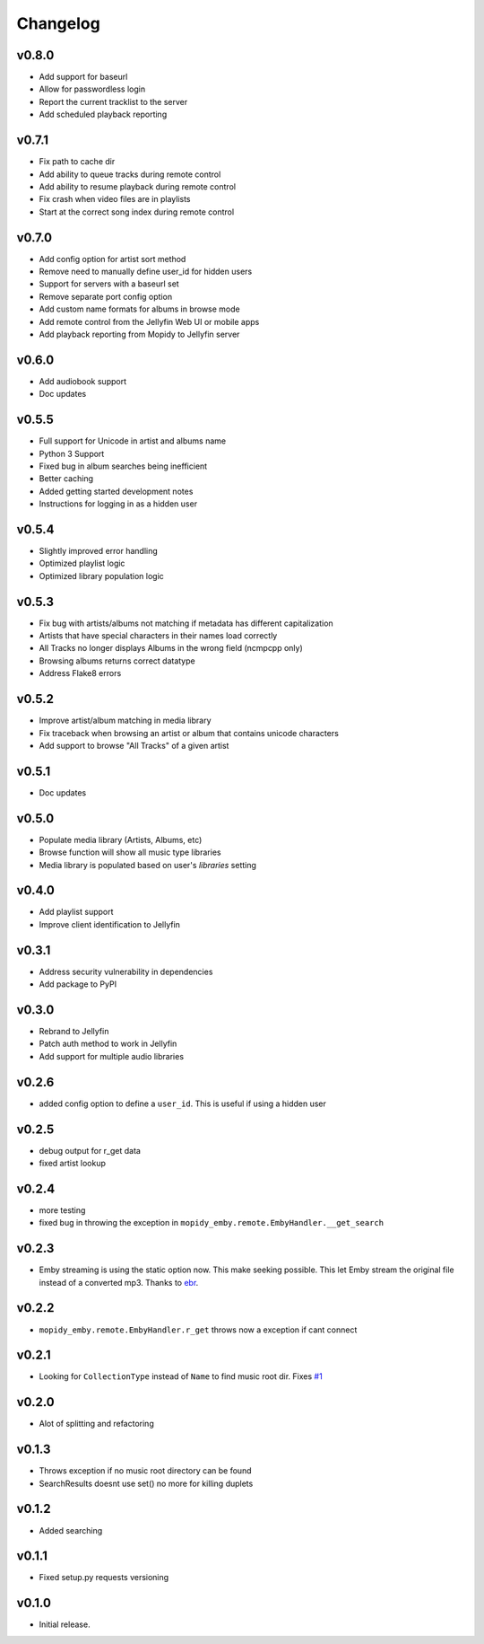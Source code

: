 Changelog
=========

v0.8.0
---------------------------------------

- Add support for baseurl
- Allow for passwordless login
- Report the current tracklist to the server
- Add scheduled playback reporting

v0.7.1
---------------------------------------

- Fix path to cache dir
- Add ability to queue tracks during remote control
- Add ability to resume playback during remote control
- Fix crash when video files are in playlists
- Start at the correct song index during remote control

v0.7.0
---------------------------------------

- Add config option for artist sort method
- Remove need to manually define user_id for hidden users
- Support for servers with a baseurl set
- Remove separate port config option
- Add custom name formats for albums in browse mode
- Add remote control from the Jellyfin Web UI or mobile apps
- Add playback reporting from Mopidy to Jellyfin server


v0.6.0
---------------------------------------

- Add audiobook support
- Doc updates

v0.5.5
---------------------------------------

- Full support for Unicode in artist and albums name
- Python 3 Support
- Fixed bug in album searches being inefficient
- Better caching
- Added getting started development notes
- Instructions for logging in as a hidden user

v0.5.4
---------------------------------------

- Slightly improved error handling
- Optimized playlist logic
- Optimized library population logic

v0.5.3
---------------------------------------

- Fix bug with artists/albums not matching if metadata has different capitalization
- Artists that have special characters in their names load correctly
- All Tracks no longer displays Albums in the wrong field (ncmpcpp only)
- Browsing albums returns correct datatype
- Address Flake8 errors

v0.5.2
---------------------------------------

- Improve artist/album matching in media library
- Fix traceback when browsing an artist or album that contains unicode characters
- Add support to browse "All Tracks" of a given artist

v0.5.1
---------------------------------------

- Doc updates

v0.5.0
---------------------------------------

- Populate media library (Artists, Albums, etc)
- Browse function will show all music type libraries
- Media library is populated based on user's `libraries` setting

v0.4.0
---------------------------------------

- Add playlist support
- Improve client identification to Jellyfin

v0.3.1
---------------------------------------

- Address security vulnerability in dependencies
- Add package to PyPI

v0.3.0
---------------------------------------

- Rebrand to Jellyfin
- Patch auth method to work in Jellyfin
- Add support for multiple audio libraries

v0.2.6
---------------------------------------

- added config option to define a ``user_id``. This is useful if using a hidden user

v0.2.5
---------------------------------------

- debug output for r_get data
- fixed artist lookup

v0.2.4
---------------------------------------

- more testing
- fixed bug in throwing the exception in ``mopidy_emby.remote.EmbyHandler.__get_search``

v0.2.3
---------------------------------------

- Emby streaming is using the static option now. This make seeking possible. This let Emby stream the original file instead of a converted mp3. Thanks to `ebr <https://emby.media/community/index.php?/topic/42501-seek-in-a-stream-from-the-api/>`_.

v0.2.2
---------------------------------------

- ``mopidy_emby.remote.EmbyHandler.r_get`` throws now a exception if cant connect

v0.2.1
---------------------------------------

- Looking for ``CollectionType`` instead of ``Name`` to find music root dir. Fixes `#1 <https://github.com/xsteadfastx/mopidy-emby/issues/1>`_

v0.2.0
---------------------------------------

- Alot of splitting and refactoring

v0.1.3
----------------------------------------

- Throws exception if no music root directory can be found
- SearchResults doesnt use set() no more for killing duplets

v0.1.2
----------------------------------------

- Added searching

v0.1.1
----------------------------------------

- Fixed setup.py requests versioning

v0.1.0
----------------------------------------

- Initial release.

